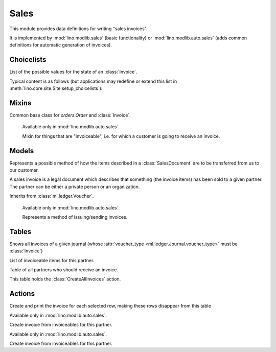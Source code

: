=====
Sales
=====

.. module:: ml.sales

This module provides data definitions for writing "sales invoices".

It is implemented by :mod:`lino.modlib.sales` (basic functionality) or
:mod:`lino.modlib.auto.sales` (adds common definitions for automatic
generation of invoices).


Choicelists
===========

.. class:: InvoiceStates(dd.Workflow)

    List of the possible values for the state of an :class:`Invoice`.

    Typical content is as follows (but applications may redefine or
    extend this list in :meth:`lino.core.site.Site.setup_choicelists`):

    .. django2rst:: rt.show("sales.InvoiceStates")


Mixins
======

.. class:: SalesDocument

    Common base class for `orders.Order` and :class:`Invoice`.

.. class:: Invoiceable

    Available only in :mod:`lino.modlib.auto.sales`.

    Mixin for things that are "invoiceable", i.e. for which a customer
    is going to receive an invoice.

  .. attribute:: invoice

  .. attribute:: invoiceable_date_field

      To be set by subclasses.
      The name of the field which holds the invoiceable date.

  .. method:: get_partner_filter(cls, partner)

      To be implemented by subclasses.
      Return the filter to apply to :class:`ml.contacts.Partner` in
      order to get the partner who must receive the invoice.

  .. method:: get_invoiceable_product(self)

      To be implemented by subclasses.
      Return the product to put into the invoice item.

  .. method:: get_invoiceable_qty(self)

      To be implemented by subclasses.
      Return the quantity to put into the invoice item.

  .. method:: get_invoiceable_title(self)

      Return the title to put into the invoice item.
      May be overridden by subclasses.

  .. method:: get_invoiceables_for(cls, partner, max_date=None)



Models
======

.. class:: ShippingMode

  Represents a possible method of how the items described in a
  :class:`SalesDocument` are to be transferred from us to our customer.

  .. attribute:: price

.. class:: Invoice(SalesDocument)

  A sales invoice is a legal document which describes that something
  (the invoice items) has been sold to a given partner. The partner
  can be either a private person or an organization.

  Inherits from :class:`ml.ledger.Voucher`.

.. class:: InvoiceItem

  .. attribute:: invoiceable

.. class:: InvoicingMode

    Available only in :mod:`lino.modlib.auto.sales`.

    Represents a method of issuing/sending invoices.

  .. attribute:: price

  .. attribute:: advance_days

      How many days in advance invoices should be posted so that the
      customer has a chance to pay them in time.

Tables
======

.. class:: InvoicesByJournal

    Shows all invoices of a given journal (whose :attr:`voucher_type
    <ml.ledger.Journal.voucher_type>` must be :class:`Invoice`)

.. class:: ItemsByInvoice


.. class:: InvoiceablesByPartner(dd.VirtualTable)

  List of invoiceable items for this partner.

.. class:: InvoicesToCreate(dd.VirtualTable)

  Table of all partners who should receive an invoice.

  This table holds the :class:`CreateAllInvoices` action.



Actions
=======

.. class:: CreateAllInvoices

Create and print the invoice for each selected row, making these rows disappear from this table

.. class:: CreateInvoice

    Available only in :mod:`lino.modlib.auto.sales`.
    
    Create invoice from invoiceables for this partner.


.. class:: CreateInvoiceForPartner(CreateInvoice)

    Available only in :mod:`lino.modlib.auto.sales`.
    
    Create invoice from invoiceables for this partner.


